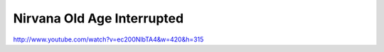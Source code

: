 Nirvana Old Age Interrupted
===========================

.. post:: 2009/02/07
   :tags: nirvana
   :category: music
   :author: me
   :location: DC
   :language: en

http://www.youtube.com/watch?v=ec200NlbTA4&w=420&h=315
